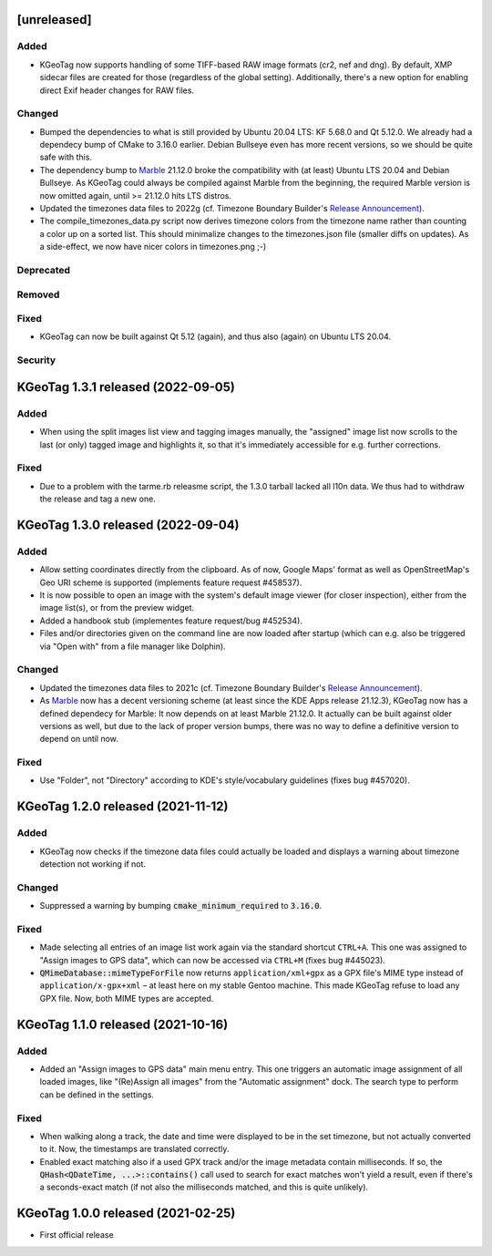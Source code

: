 .. SPDX-FileCopyrightText: 2021-2022 Tobias Leupold <tl at stonemx dot de>

   SPDX-License-Identifier: CC-BY-SA-4.0


   The format of this file is inspired by keepachangelog.com, but uses ReStructuredText instead of
   MarkDown. Keep the line length at no more than 100 characters (with the obvious exception of the
   header template below, which needs to be indented by three spaces)

   Here's the header template to be pasted at the top after a new release:

   ====================================================================================================
   [unreleased]
   ====================================================================================================

   Added
   =====

   * for new features.

   Changed
   =======

   * for changes in existing functionality.

   Deprecated
   ==========

   * for soon-to-be removed features.

   Removed
   =======

   * for now removed features.

   Fixed
   =====

   * for any bug fixes.

   Security
   ========

   * in case of vulnerabilities.

====================================================================================================
[unreleased]
====================================================================================================

Added
=====

* KGeoTag now supports handling of some TIFF-based RAW image formats (cr2, nef and dng). By default,
  XMP sidecar files are created for those (regardless of the global setting). Additionally, there's
  a new option for enabling direct Exif header changes for RAW files.

Changed
=======

* Bumped the dependencies to what is still provided by Ubuntu 20.04 LTS: KF 5.68.0 and Qt 5.12.0.
  We already had a dependecy bump of CMake to 3.16.0 earlier. Debian Bullseye even has more recent
  versions, so we should be quite safe with this.

* The dependency bump to `Marble <https://marble.kde.org/>`_ 21.12.0 broke the compatibility with
  (at least) Ubuntu LTS 20.04 and Debian Bullseye. As KGeoTag could always be compiled against
  Marble from the beginning, the required Marble version is now omitted again, until >= 21.12.0 hits
  LTS distros.

* Updated the timezones data files to 2022g (cf. Timezone Boundary Builder's `Release Announcement
  <https://github.com/evansiroky/timezone-boundary-builder/releases/tag/2022g>`_).

* The compile_timezones_data.py script now derives timezone colors from the timezone name rather
  than counting a color up on a sorted list. This should minimalize changes to the timezones.json
  file (smaller diffs on updates). As a side-effect, we now have nicer colors in timezones.png ;-)

Deprecated
==========

Removed
=======

Fixed
=====

* KGeoTag can now be built against Qt 5.12 (again), and thus also (again) on Ubuntu LTS 20.04.

Security
========

====================================================================================================
KGeoTag 1.3.1 released (2022-09-05)
====================================================================================================

Added
=====

* When using the split images list view and tagging images manually, the "assigned" image list now
  scrolls to the last (or only) tagged image and highlights it, so that it's immediately accessible
  for e.g. further corrections.

Fixed
=====

* Due to a problem with the tarme.rb releasme script, the 1.3.0 tarball lacked all l10n data. We
  thus had to withdraw the release and tag a new one.

====================================================================================================
KGeoTag 1.3.0 released (2022-09-04)
====================================================================================================

Added
=====

* Allow setting coordinates directly from the clipboard. As of now, Google Maps' format as well as
  OpenStreetMap's Geo URI scheme is supported (implements feature request #458537).

* It is now possible to open an image with the system's default image viewer (for closer
  inspection), either from the image list(s), or from the preview widget.

* Added a handbook stub (implementes feature request/bug #452534).

* Files and/or directories given on the command line are now loaded after startup (which can e.g.
  also be triggered via "Open with" from a file manager like Dolphin).

Changed
=======

* Updated the timezones data files to 2021c (cf. Timezone Boundary Builder's `Release Announcement
  <https://github.com/evansiroky/timezone-boundary-builder/releases/tag/2021c>`_).

* As `Marble <https://marble.kde.org/>`_ now has a decent versioning scheme (at least since the KDE
  Apps release 21.12.3), KGeoTag now has a defined dependecy for Marble: It now depends on at least
  Marble 21.12.0. It actually can be built against older versions as well, but due to the lack of
  proper version bumps, there was no way to define a definitive version to depend on until now.

Fixed
=====

* Use "Folder", not "Directory" according to KDE's style/vocabulary guidelines (fixes bug #457020).

====================================================================================================
KGeoTag 1.2.0 released (2021-11-12)
====================================================================================================

Added
=====

* KGeoTag now checks if the timezone data files could actually be loaded and displays a warning
  about timezone detection not working if not.

Changed
=======

* Suppressed a warning by bumping :code:`cmake_minimum_required` to :code:`3.16.0`.

Fixed
=====

* Made selecting all entries of an image list work again via the standard shortcut ``CTRL+A``. This
  one was assigned to "Assign images to GPS data", which can now be accessed via ``CTRL+M`` (fixes
  bug #445023).

* :code:`QMimeDatabase::mimeTypeForFile` now returns ``application/xml+gpx`` as a GPX file's MIME
  type instead of ``application/x-gpx+xml`` – at least here on my stable Gentoo machine. This made
  KGeoTag refuse to load any GPX file. Now, both MIME types are accepted.

====================================================================================================
KGeoTag 1.1.0 released (2021-10-16)
====================================================================================================

Added
=====

* Added an "Assign images to GPS data" main menu entry. This one triggers an automatic image
  assignment of all loaded images, like "(Re)Assign all images" from the "Automatic assignment"
  dock. The search type to perform can be defined in the settings.

Fixed
=====

* When walking along a track, the date and time were displayed to be in the set timezone, but not
  actually converted to it. Now, the timestamps are translated correctly.

* Enabled exact matching also if a used GPX track and/or the image metadata contain milliseconds. If
  so, the :code:`QHash<QDateTime, ...>::contains()` call used to search for exact matches won't
  yield a result, even if there's a seconds-exact match (if not also the milliseconds matched, and
  this is quite unlikely).

====================================================================================================
KGeoTag 1.0.0 released (2021-02-25)
====================================================================================================

* First official release
